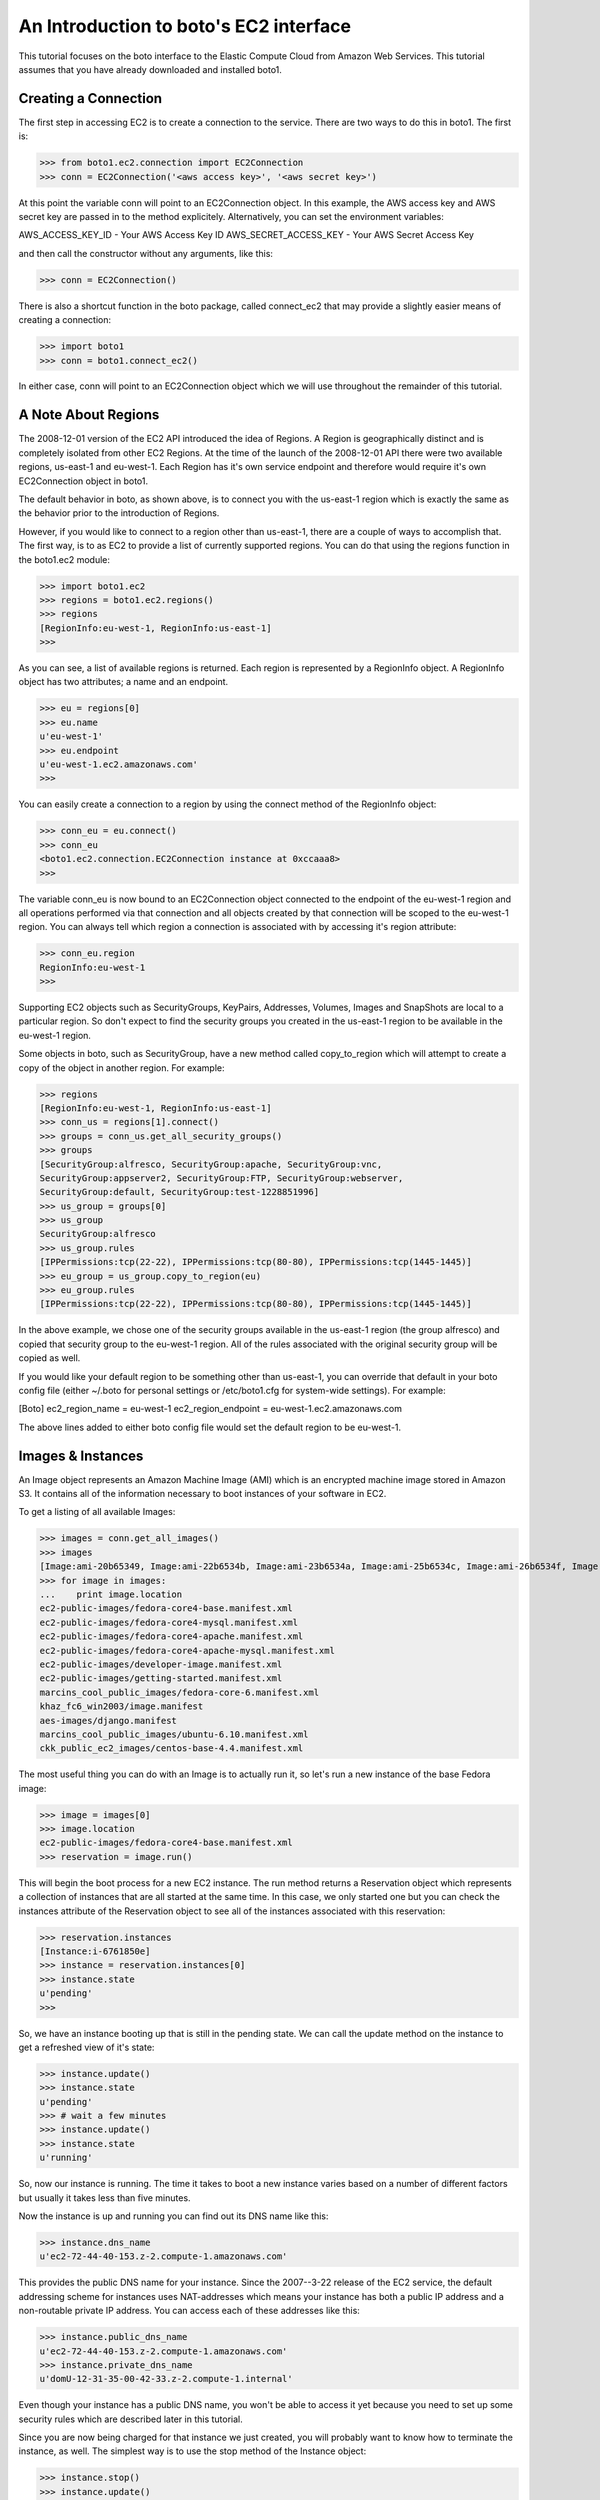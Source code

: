 .. _ec2_tut:

=======================================
An Introduction to boto's EC2 interface
=======================================

This tutorial focuses on the boto interface to the Elastic Compute Cloud
from Amazon Web Services.  This tutorial assumes that you have already
downloaded and installed boto1.

Creating a Connection
---------------------
The first step in accessing EC2 is to create a connection to the service.
There are two ways to do this in boto1.  The first is:

>>> from boto1.ec2.connection import EC2Connection
>>> conn = EC2Connection('<aws access key>', '<aws secret key>')

At this point the variable conn will point to an EC2Connection object.  In
this example, the AWS access key and AWS secret key are passed in to the
method explicitely.  Alternatively, you can set the environment variables:

AWS_ACCESS_KEY_ID - Your AWS Access Key ID
AWS_SECRET_ACCESS_KEY - Your AWS Secret Access Key

and then call the constructor without any arguments, like this:

>>> conn = EC2Connection()

There is also a shortcut function in the boto package, called connect_ec2
that may provide a slightly easier means of creating a connection:

>>> import boto1
>>> conn = boto1.connect_ec2()

In either case, conn will point to an EC2Connection object which we will
use throughout the remainder of this tutorial.

A Note About Regions
--------------------
The 2008-12-01 version of the EC2 API introduced the idea of Regions.
A Region is geographically distinct and is completely isolated from
other EC2 Regions.  At the time of the launch of the 2008-12-01 API
there were two available regions, us-east-1 and eu-west-1.  Each
Region has it's own service endpoint and therefore would require
it's own EC2Connection object in boto1.

The default behavior in boto, as shown above, is to connect you with
the us-east-1 region which is exactly the same as the behavior prior
to the introduction of Regions.

However, if you would like to connect to a region other than us-east-1,
there are a couple of ways to accomplish that.  The first way, is to
as EC2 to provide a list of currently supported regions.  You can do
that using the regions function in the boto1.ec2 module:

>>> import boto1.ec2
>>> regions = boto1.ec2.regions()
>>> regions
[RegionInfo:eu-west-1, RegionInfo:us-east-1]
>>> 

As you can see, a list of available regions is returned.  Each region
is represented by a RegionInfo object.  A RegionInfo object has two
attributes; a name and an endpoint.

>>> eu = regions[0]
>>> eu.name
u'eu-west-1'
>>> eu.endpoint
u'eu-west-1.ec2.amazonaws.com'
>>>

You can easily create a connection to a region by using the connect
method of the RegionInfo object:

>>> conn_eu = eu.connect()
>>> conn_eu
<boto1.ec2.connection.EC2Connection instance at 0xccaaa8>
>>> 

The variable conn_eu is now bound to an EC2Connection object connected
to the endpoint of the eu-west-1 region and all operations performed via
that connection and all objects created by that connection will be scoped
to the eu-west-1 region.  You can always tell which region a connection
is associated with by accessing it's region attribute:

>>> conn_eu.region
RegionInfo:eu-west-1
>>>

Supporting EC2 objects such as SecurityGroups, KeyPairs, Addresses,
Volumes, Images and SnapShots are local to a particular region.  So
don't expect to find the security groups you created in the us-east-1
region to be available in the eu-west-1 region.

Some objects in boto, such as SecurityGroup, have a new method called
copy_to_region which will attempt to create a copy of the object in
another region.  For example:

>>> regions
[RegionInfo:eu-west-1, RegionInfo:us-east-1]
>>> conn_us = regions[1].connect()
>>> groups = conn_us.get_all_security_groups()
>>> groups
[SecurityGroup:alfresco, SecurityGroup:apache, SecurityGroup:vnc,
SecurityGroup:appserver2, SecurityGroup:FTP, SecurityGroup:webserver,
SecurityGroup:default, SecurityGroup:test-1228851996]
>>> us_group = groups[0]
>>> us_group
SecurityGroup:alfresco
>>> us_group.rules
[IPPermissions:tcp(22-22), IPPermissions:tcp(80-80), IPPermissions:tcp(1445-1445)]
>>> eu_group = us_group.copy_to_region(eu)
>>> eu_group.rules
[IPPermissions:tcp(22-22), IPPermissions:tcp(80-80), IPPermissions:tcp(1445-1445)]

In the above example, we chose one of the security groups available
in the us-east-1 region (the group alfresco) and copied that security
group to the eu-west-1 region.  All of the rules associated with the
original security group will be copied as well.

If you would like your default region to be something other than
us-east-1, you can override that default in your boto config file
(either ~/.boto for personal settings or /etc/boto1.cfg for system-wide
settings).  For example:

[Boto]
ec2_region_name = eu-west-1
ec2_region_endpoint = eu-west-1.ec2.amazonaws.com

The above lines added to either boto config file would set the default
region to be eu-west-1.

Images & Instances
------------------

An Image object represents an Amazon Machine Image (AMI) which is an
encrypted machine image stored in Amazon S3.  It contains all of the
information necessary to boot instances of your software in EC2.

To get a listing of all available Images:

>>> images = conn.get_all_images()
>>> images
[Image:ami-20b65349, Image:ami-22b6534b, Image:ami-23b6534a, Image:ami-25b6534c, Image:ami-26b6534f, Image:ami-2bb65342, Image:ami-78b15411, Image:ami-a4aa4fcd, Image:ami-c3b550aa, Image:ami-e4b6538d, Image:ami-f1b05598]
>>> for image in images:
...    print image.location
ec2-public-images/fedora-core4-base.manifest.xml
ec2-public-images/fedora-core4-mysql.manifest.xml
ec2-public-images/fedora-core4-apache.manifest.xml
ec2-public-images/fedora-core4-apache-mysql.manifest.xml
ec2-public-images/developer-image.manifest.xml
ec2-public-images/getting-started.manifest.xml
marcins_cool_public_images/fedora-core-6.manifest.xml
khaz_fc6_win2003/image.manifest
aes-images/django.manifest
marcins_cool_public_images/ubuntu-6.10.manifest.xml
ckk_public_ec2_images/centos-base-4.4.manifest.xml

The most useful thing you can do with an Image is to actually run it, so let's
run a new instance of the base Fedora image:

>>> image = images[0]
>>> image.location
ec2-public-images/fedora-core4-base.manifest.xml
>>> reservation = image.run()

This will begin the boot process for a new EC2 instance.  The run method
returns a Reservation object which represents a collection of instances
that are all started at the same time.  In this case, we only started one
but you can check the instances attribute of the Reservation object to see
all of the instances associated with this reservation:

>>> reservation.instances
[Instance:i-6761850e]
>>> instance = reservation.instances[0]
>>> instance.state
u'pending'
>>>

So, we have an instance booting up that is still in the pending state.  We
can call the update method on the instance to get a refreshed view of it's
state:

>>> instance.update()
>>> instance.state
u'pending'
>>> # wait a few minutes
>>> instance.update()
>>> instance.state
u'running'

So, now our instance is running.  The time it takes to boot a new instance
varies based on a number of different factors but usually it takes less than
five minutes.

Now the instance is up and running you can find out its DNS name like this:

>>> instance.dns_name
u'ec2-72-44-40-153.z-2.compute-1.amazonaws.com'

This provides the public DNS name for your instance.  Since the 2007--3-22
release of the EC2 service, the default addressing scheme for instances
uses NAT-addresses which means your instance has both a public IP address and a
non-routable private IP address.  You can access each of these addresses
like this:

>>> instance.public_dns_name
u'ec2-72-44-40-153.z-2.compute-1.amazonaws.com'
>>> instance.private_dns_name
u'domU-12-31-35-00-42-33.z-2.compute-1.internal'

Even though your instance has a public DNS name, you won't be able to
access it yet because you need to set up some security rules which are
described later in this tutorial.

Since you are now being charged for that instance we just created, you will
probably want to know how to terminate the instance, as well.  The simplest
way is to use the stop method of the Instance object:

>>> instance.stop()
>>> instance.update()
>>> instance.state
u'shutting-down'
>>> # wait a minute
>>> instance.update()
>>> instance.state
u'terminated'
>>>

When we created our new instance, we didn't pass any args to the run method
so we got all of the default values.  The full set of possible parameters
to the run method are:

min_count - The minimum number of instances to launch.
max_count - The maximum number of instances to launch.
keypair - Keypair to launch instances with (either a KeyPair object or a string with the name of the desired keypair.
security_groups - A list of security groups to associate with the instance.  This can either be a list of SecurityGroup objects or a list of strings with the names of the desired security groups.
user_data - Data to be made available to the launched instances.  This should be base64 encoded according to the EC2 documentation.

So, if I wanted to create two instances of the base image and launch them
with my keypair, called gsg-keypair, I would to this:

>>> reservation.image.run(2,2,'gsg-keypair')
>>> reservation.instances
[Instance:i-5f618536, Instance:i-5e618537]
>>> for i in reservation.instances:
...    print i.status
u'pending'
u'pending'
>>>

Later, when you are finished with the instances you can either stop each
individually or you can call the stop_all method on the Reservation object:

>>> reservation.stop_all()
>>>

If you just want to get a list of all of your running instances, use
the get_all_instances method of the connection object.  Note that the
list returned is actually a list of Reservation objects (which contain
the Instances) and that the list may include recently terminated instances
for a small period of time subsequent to their termination.

>>> instances = conn.get_all_instances()
>>> instances
[Reservation:r-a76085ce, Reservation:r-a66085cf, Reservation:r-8c6085e5]
>>> r = instances[0]
>>> for inst in r.instances:
...    print inst.state
u'terminated'
>>>

A recent addition to the EC2 api's is to allow other EC2 users to launch
your images.  There are a couple of ways of accessing this capability in
boto but I'll show you the simplest way here.  First of all, you need to
know the Amazon ID for the user in question.  The Amazon Id is a twelve
digit number that appears on your Account Activity page at AWS.  It looks
like this:

1234-5678-9012

To use this number in API calls, you need to remove the dashes so in our
example the user ID would be 12345678912.  To allow the user associated
with this ID to launch one of your images, let's assume that the variable
image represents the Image you want to share.  So:

>>> image.get_launch_permissions()
{}
>>>

The get_launch_permissions method returns a dictionary object two possible
entries; user_ids or groups.  In our case we haven't yet given anyone
permission to launch our image so the dictionary is empty.  To add our
EC2 user:

>>> image.set_launch_permissions(['123456789012'])
True
>>> image.get_launch_permissions()
{'user_ids': [u'123456789012']}
>>>

We have now added the desired user to the launch permissions for the Image
so that user will now be able to access and launch our Image.  You can add
multiple users at one time by adding them all to the list you pass in as
a parameter to the method.  To revoke the user's launch permissions:

>>> image.remove_launch_permissions(['123456789012'])
True
>>> image.get_launch_permissions()
{}
>>>

It is possible to pass a list of group names to the set_launch_permissions
method, as well.  The only group available at the moment is the group "all"
which would allow any valid EC2 user to launch your image.

Finally, you can completely reset the launch permissions for an Image with:

>>> image.reset_launch_permissions()
True
>>>

This will remove all users and groups from the launch permission list and
makes the Image private, again.

Security Groups
----------------

Amazon defines a security group as:

"A security group is a named collection of access rules.  These access rules
 specify which ingress, i.e. incoming, network traffic should be delivered
 to your instance."

To get a listing of all currently defined security groups:

>>> rs = conn.get_all_security_groups()
>>> print rs
[SecurityGroup:appserver, SecurityGroup:default, SecurityGroup:vnc, SecurityGroup:webserver]
>>>

Each security group can have an arbitrary number of rules which represent
different network ports which are being enabled.  To find the rules for a
particular security group, use the rules attribute:

>>> sg = rs[1]
>>> sg.name
u'default'
>>> sg.rules
[IPPermissions:tcp(0-65535),
 IPPermissions:udp(0-65535),
 IPPermissions:icmp(-1--1),
 IPPermissions:tcp(22-22),
 IPPermissions:tcp(80-80)]
>>>

In addition to listing the available security groups you can also create
a new security group.  I'll follow through the "Three Tier Web Service"
example included in the EC2 Developer's Guide for an example of how to
create security groups and add rules to them.

First, let's create a group for our Apache web servers that allows HTTP
access to the world:

>>> web = conn.create_security_group('apache', 'Our Apache Group')
>>> web
SecurityGroup:apache
>>> web.authorize('tcp', 80, 80, '0.0.0.0/0')
True
>>>

The first argument is the ip protocol which can be one of; tcp, udp or icmp.
The second argument is the FromPort or the beginning port in the range, the
third argument is the ToPort or the ending port in the range and the last
argument is the CIDR IP range to authorize access to.

Next we create another group for the app servers:

>>> app = conn.create_security_group('appserver', 'The application tier')
>>>

We then want to grant access between the web server group and the app
server group.  So, rather than specifying an IP address as we did in the
last example, this time we will specify another SecurityGroup object.

>>> app.authorize(src_group=web)
True
>>>

Now, to verify that the web group now has access to the app servers, we want to
temporarily allow SSH access to the web servers from our computer.  Let's
say that our IP address is 192.168.1.130 as it is in the EC2 Developer
Guide.  To enable that access:

>>> web.authorize(ip_protocol='tcp', from_port=22, to_port=22, cidr_ip='192.168.1.130/32')
True
>>>

Now that this access is authorized, we could ssh into an instance running in
the web group and then try to telnet to specific ports on servers in the
appserver group, as shown in the EC2 Developer's Guide.  When this testing is
complete, we would want to revoke SSH access to the web server group, like this:

>>> web.rules
[IPPermissions:tcp(80-80),
 IPPermissions:tcp(22-22)]
>>> web.revoke('tcp', 22, 22, cidr_ip='192.168.1.130/32')
True
>>> web.rules
[IPPermissions:tcp(80-80)]
>>>







